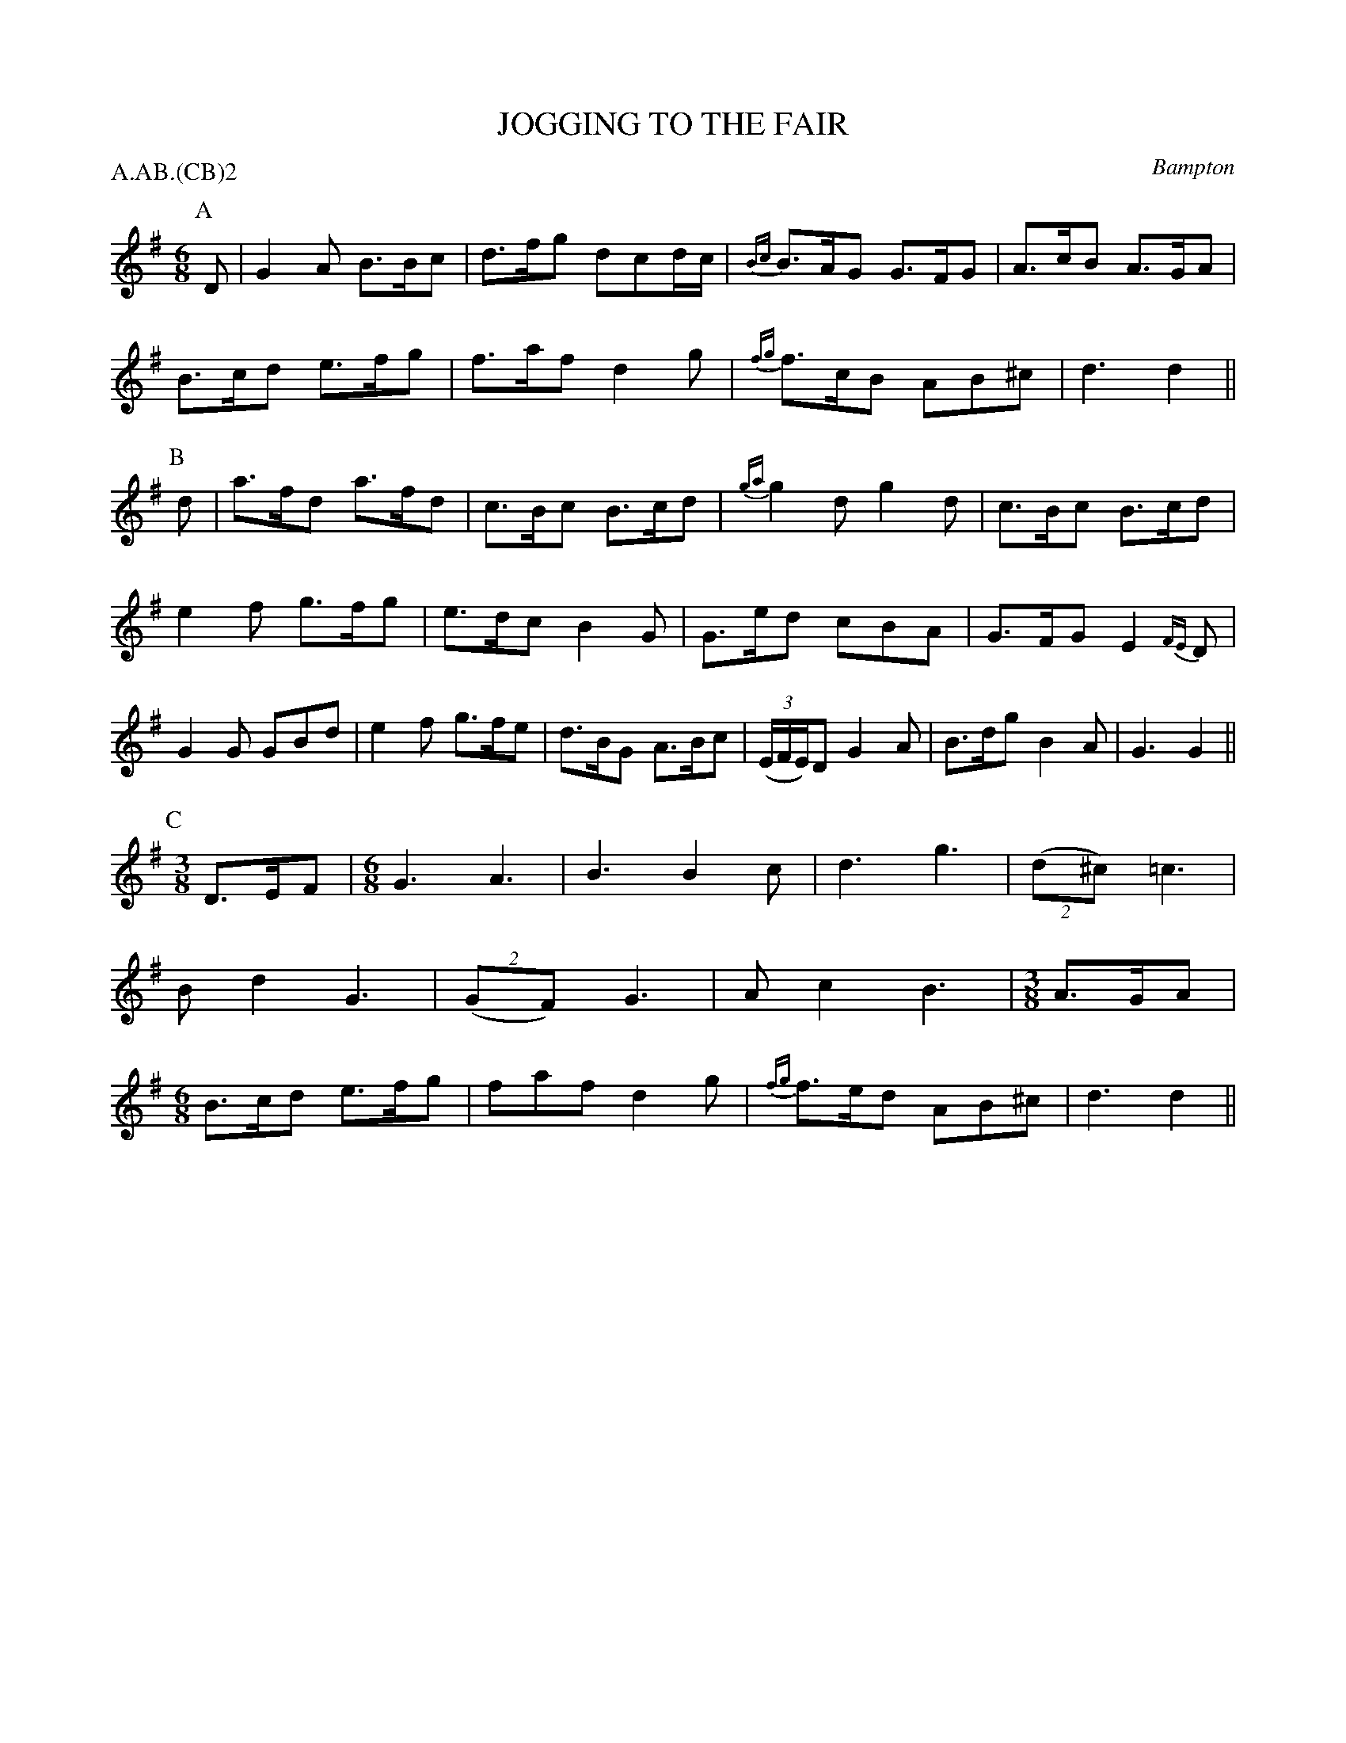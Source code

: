 X: 1
T: JOGGING TO THE FAIR
S: EDS 1951
O: Bampton
P: A.AB.(CB)2
B: Morris Ring
Z: 2005 John Chambers <jc@trillian.mit.edu>
%%slurgraces 1
M: 6/8
L: 1/8
K: G
P: A
D | G2A  B>Bc | d>fg dcd/c/ | {Bc}B>AG G>FG | A>cB A>GA |
    B>cd e>fg | f>af d2g    | {fg}f>cB AB^c | d3   d2  ||
P: B
d | a>fd a>fd | c>Bc B>cd | {ga}g2d g2d | c>Bc B>cd |
    e2f g>fg | e>dc B2G | G>ed cBA | G>FG E2{FE}D |
	G2G GBd | e2f g>fe | d>BG A>Bc | ((3E/F/E/)D G2A | B>dg B2A | G3 G2 ||
P: C
[M:3/8]D>EF |\
[M:6/8]G3 A3 | B3 B2c | d3 g3 | ((2d^c) =c3 |
       Bd2 G3 | ((2GF) G3 | Ac2 B3 |[M:3/8]A>GA |
[M:6/8]B>cd e>fg | faf d2g | {fg}f>ed AB^c | d3 d2 ||

